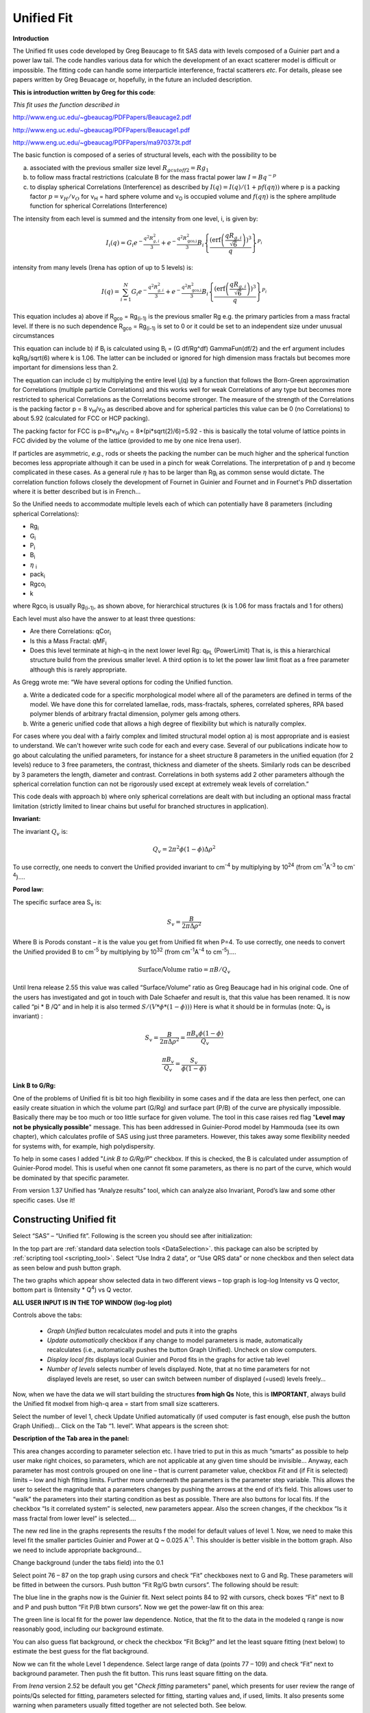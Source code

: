 .. _unified-fit:

.. index::
   model; Unified Fit

Unified Fit
===========

**Introduction**

The Unified fit uses code developed by Greg Beaucage to fit SAS data with levels composed of a Guinier part and a power law tail. The code handles various data for which the development of an exact scatterer model is difficult or impossible. The fitting code can handle some interparticle interference, fractal scatterers *etc*. For details, please see papers written by Greg Beuacage or, hopefully, in the future an included description.

**This is introduction written by Greg for this code**:

*This fit uses the function described in*

http://www.eng.uc.edu/~gbeaucag/PDFPapers/Beaucage2.pdf

http://www.eng.uc.edu/~gbeaucag/PDFPapers/Beaucage1.pdf

http://www.eng.uc.edu/~gbeaucag/PDFPapers/ma970373t.pdf

The basic function is composed of a series of structural levels, each with the possibility to be

a) associated with the previous smaller size level :math:`R_{gcutoff2} = Rg_1`

b) to follow mass fractal restrictions (calculate B for the mass fractal power law :math:`I = B q^{-p}`

c) to display spherical Correlations (Interference) as described by  :math:`I(q) = I(q)/(1+p f(q \eta))` where p is a packing factor :math:`p = v_{H}/v_{O}` for v\ :sub:`H` = hard sphere volume and v\ :sub:`O` is occupied volume and :math:`f(q\eta)` is the sphere amplitude function for spherical Correlations (Interference)

The intensity from each level is summed and the intensity from one level, i, is given by:

.. math::

    I_{i}\left( q \right) = G_{i}e^{- \frac{q^{2}R_{g,i}^{2}}{3}} + e^{- \frac{q^{2}R_{\text{gco,i}}^{2}}{3}}B_{i}\left\{ \frac{{(\operatorname{erf}\left( \frac{qR_{g,i}}{\sqrt{6}} \right))}^{3}}{q} \right\}^{P_{i}}

intensity from many levels (Irena has option of up to 5 levels) is:

.. math::

    I\left( q \right) = \sum_{i=1}^N  G_{i}e^{- \frac{q^{2}R_{g,i}^{2}}{3}} + e^{- \frac{q^{2}R_{\text{gco,i}}^{2}}{3}}B_{i}\left\{ \frac{{(\operatorname{erf}\left( \frac{qR_{g,i}}{\sqrt{6}} \right))}^{3}}{q} \right\}^{P_{i}}


This equation includes a) above if R\ :sub:`gco` = Rg\ :sub:`(i-1)` is the previous smaller Rg e.g. the primary particles from a mass fractal level. If there is no such dependence R\ :sub:`gco` = Rg\ :sub:`(i-1)` is set to 0 or it could be set to an independent size under unusual circumstances

This equation can include b) if B\ :sub:`i` is calculated using B\ :sub:`i` = (G df/Rg^df) GammaFun(df/2) and the erf argument includes kqRg\ :sub:`i`/sqrt(6) where k is 1.06. The latter can be included or ignored for high dimension mass fractals but becomes more important for dimensions less than 2.

The equation can include c) by multiplying the entire level I\ :sub:`i`\ (q) by a function that follows the Born-Green approximation for Correlations (multiple particle Correlations) and this works well for weak Correlations of any type but becomes more restricted to spherical Correlations as the Correlations become stronger. The measure of the strength of the Correlations is the packing factor p = 8 v\ :sub:`H`/v\ :sub:`O` as described above and for spherical particles this value can be 0 (no Correlations) to about 5.92 (calculated for FCC or HCP packing).

The packing factor for FCC is p=8\*v\ :sub:`H`/v\ :sub:`O` = 8\*(pi\*sqrt(2)/6)=5.92 - this is basically the total volume of lattice points in FCC divided by the volume of the lattice (provided to me by one nice Irena user).

If particles are asymmetric, *e.g.,* rods or sheets the packing the
number can be much higher and the spherical function becomes less
appropriate although it can be used in a pinch for weak Correlations.
The interpretation of p and :math:`\eta` become complicated in these
cases. As a general rule :math:`\eta` has to be larger than Rg\ :sub:`i` as
common sense would dictate. The correlation function follows closely the
development of Fournet in Guinier and Fournet and in Fournet's PhD
dissertation where it is better described but is in French...

So the Unified needs to accommodate multiple levels each of which can potentially have 8 parameters (including spherical Correlations):

* Rg\ :sub:`i`
* G\ :sub:`i`
* P\ :sub:`i`
* B\ :sub:`i`
* :math:`\eta` :sub:`i`
* pack\ :sub:`i`
* Rgco\ :sub:`i`
* k

where Rgco\ :sub:`i` is usually Rg\ :sub:`(i-1)`, as shown above, for hierarchical structures (k is 1.06 for mass fractals and 1 for others)

Each level must also have the answer to at least three questions:

* Are there Correlations: qCor\ :sub:`i`
* Is this a Mass Fractal: qMF\ :sub:`i`
* Does this level terminate at high-q in the next lower level Rg: q\ :sub:`PL` (PowerLimit) That is, is this a hierarchical structure build from the previous smaller level. A third option is to let the power law limit float as a free parameter although this is rarely appropriate.

As Gregg wrote me: “We have several options for coding the Unified function.

a) Write a dedicated code for a specific morphological model where all of the parameters are defined in terms of the model. We have done this for correlated lamellae, rods, mass-fractals, spheres, correlated spheres, RPA based polymer blends of arbitrary fractal dimension, polymer gels among others.

b) Write a generic unified code that allows a high degree of flexibility but which is naturally complex.

For cases where you deal with a fairly complex and limited structural model option a) is most appropriate and is easiest to understand. We can't however write such code for each and every case. Several of our publications indicate how to go about calculating the unified parameters, for instance for a sheet structure 8 parameters in the unified equation (for 2 levels) reduce to 3 free parameters, the contrast, thickness and diameter of the sheets. Similarly rods can be described by 3 parameters the length, diameter and contrast. Correlations in both systems add 2 other parameters although the spherical correlation function can not be rigorously used except at extremely weak levels of correlation.”

This code deals with approach b) where only spherical correlations are dealt with but including an optional mass fractal limitation (strictly limited to linear chains but useful for branched structures in application).

**Invariant:**

The invariant :math:`Q_v` is:

.. math::

  Q_v = 2\pi^{2} \phi(1-\phi)\Delta\rho^{2}

To use correctly, one needs to convert the Unified provided invariant to cm\ :sup:`-4` by multiplying by 10\ :sup:`24` (from cm\ :sup:`-1`\ A\ :sup:`-3` to cm\ :sup:`-4`)….

**Porod law:**

The specific surface area S\ :sub:`v` is:

.. math::

  S_v = \frac{B}{2\pi\Delta\rho^2}

Where B is Porods constant – it is the value you get from Unified fit when P=4. To use correctly, one needs to convert the Unified provided B to cm\ :sup:`-5` by multiplying by 10\ :sup:`32` (from cm\ :sup:`-1`\ A\ :sup:`-4` to cm\ :sup:`-5`)….

.. math::

    \text{Surface/Volume ratio} = \pi B / Q_v

Until Irena release 2.55 this value was called “Surface/Volume” ratio as
Greg Beaucage had in his original code. One of the users has
investigated and got in touch with Dale Schaefer and result is, that
this value has been renamed. It is now called “pi \* B /Q” and in help
it is also termed :math:`S/(V * \phi * (1- \phi )))`  Here is what it should be in
formulas (note: Q\ :sub:`v` is invariant) :

.. math::

  S_v = \frac{B}{2\pi\Delta\rho^2} = \frac{\pi B_v \phi (1-\phi) }{Q_v}

  \frac{\pi B_v}{Q_v} = \frac{S_v}{\phi (1-\phi)}



**Link B to G/Rg:**

One of the problems of Unified fit is bit too high flexibility in some cases and if the data are less then perfect, one can easily create situation in which the volume part (G/Rg) and surface part (P/B) of the curve are physically impossible. Basically there may be too much or too little surface for given volume. The tool in this case raises red flag "**Level may not be physically possible**" message. This has been addressed in Guinier-Porod model by Hammouda (see its own chapter), which calculates profile of SAS using just three parameters. However, this takes away some flexibility needed for systems with, for example, high polydispersity.

To help in some cases I added "*Link B to G/Rg/P*" checkbox. If this is checked, the B is calculated under assumption of Guinier-Porod model. This is useful when one cannot fit some parameters, as there is no part of the curve, which would be dominated by that specific parameter.

From version 1.37 Unified has “Analyze results” tool, which can analyze also Invariant, Porod’s law and some other specific cases. Use it!

Constructing Unified fit
------------------------

Select “SAS” – “Unified fit”. Following is the screen you should see after initialization:

.. image:: media/UnifiedFit1.png
   :align: center
   :height: 400px

In the top part are :ref:`standard data selection tools <DataSelection>`.  this package can also be scripted by :ref:`scripting tool <scripting_tool>`. Select “Use Indra 2 data”, or “Use QRS data” or none checkbox and then select data as seen below and push button graph.

.. image:: media/UnifiedFit2.png
   :align: center
   :width: 100%

The two graphs which appear show selected data in two different views – top graph is log-log Intensity vs Q vector, bottom part is (Intensity \* Q\ :sup:`4`) vs Q vector.

**ALL USER INPUT IS IN THE TOP WINDOW (log-log plot)**

Controls above the tabs:

 * *Graph Unified* button recalculates model and puts it into the graphs
 * *Update automatically* checkbox if any change to model parameters is made, automatically recalculates (i.e., automatically pushes the button Graph Unified). Uncheck on slow computers.
 * *Display local fits* displays local Guinier and Porod fits in the graphs for active tab level
 * *Number of levels* selects number of levels displayed. Note, that at no time parameters for not displayed levels are reset, so user can switch between number of displayed (=used) levels freely…

Now, when we have the data we will start building the structures **from high Qs** Note, this is **IMPORTANT**, always build the Unified fit modxel from high-q area = start from small size scatterers.

Select the number of level 1, check Update Unified automatically (if used computer is fast enough, else push the button Graph Unified)… Click on the Tab “1. level”. What appears is the screen shot:

.. image:: media/UnifiedFit3.png
   :align: center
   :width: 100%

**Description of the Tab area in the panel:**

This area changes according to parameter selection etc. I have tried to put in this as much “smarts” as possible to help user make right choices, so parameters, which are not applicable at any given time should be invisible… Anyway, each parameter has most controls grouped on one line – that is current parameter value, checkbox *Fit* and (if Fit is selected) limits – low and high fitting limits. Further more underneath the parameters is the parameter step variable. This allows the user to select the magnitude that a parameters changes by pushing the arrows at the end of it’s field. This allows user to “walk” the parameters into their starting condition as best as possible. There are also buttons for local fits. If the checkbox “Is it correlated system” is selected, new parameters appear. Also the screen changes, if the checkbox “Is it mass fractal from lower level” is selected….

The new red line in the graphs represents the results f the model for default values of level 1. Now, we need to make this level fit the smaller particles Guinier and Power at Q ~ 0.025 A\ :sup:`-1`. This shoulder is better visible in the bottom graph. Also we need to include appropriate background…

Change background (under the tabs field) into the 0.1

Select point 76 – 87 on the top graph using cursors and check “Fit” checkboxes next to G and Rg. These parameters will be fitted in between the cursors. Push button “Fit Rg/G bwtn cursors”. The following should be result:

.. image:: media/UnifiedFit4.png
   :align: center
   :width: 100%

The blue line in the graphs now is the Guinier fit. Next select points 84 to 92 with cursors, check boxes “Fit” next to B and P and push button “Fit P/B btwn cursors”. Now we get the power-law fit on this area:

.. image:: media/UnifiedFit5.png
   :align: center
   :width: 100%


The green line is local fit for the power law dependence. Notice, that the fit to the data in the modeled q range is now reasonably good, including our background estimate.

You can also guess flat background, or check the checkbox “Fit Bckg?” and let the least square fitting (next below) to estimate the best guess for the flat background.

Now we can fit the whole Level 1 dependence. Select large range of data (points 77 – 109) and check “Fit” next to background parameter. Then push the fit button. This runs least square fitting on the data.

From *Irena* version 2.52 be default you get "*Check fitting* parameters" panel, which presents for user review the range of points/Qs selected for fitting, parameters selected for fitting, starting values and, if used, limits. It also presents some warning when parameters usually fitted together are not selected both. See below.

.. image:: media/UnifiedFit6.png
   :align: center
   :width: 280px

Note, that this panel can be skipped using checkbox - checkbox "*Skip this panel next time?*" is on this information panel in lower right corner and same function checkbox "*Skip Fit Check?*" is on the main panel above the "*Revert back*" button):

.. image:: media/UnifiedFit7.png
    :align: center
    :width: 280px

You can either "*Continue fitting*" or "*Cancel fitting*". Note, that changing the parameters in the panel is not allowed and so if you need to make changes, use button "*Cancel fitting*" fix problems and fit again.

**Comment:**

If the least square fit fails, it should automatically return all values where they were before fitting. If the fit “walks away” to a solution, which is not right, the user can push the “Revert Fit” button and the parameters are returned back to where they were before fitting.

Only parameters selected to fit (checkbox “Fit” next to them) are fitted – **BUT FROM ALL ACTIVE TABS**. Therefore if using more than one level make sure you have selected only the appropriate parameters from all levels that you want to vary in this fit. **These fits can be highly unstable, if starting conditions are not right** ….

Ok, level 1 looks fine and the background also. Uncheck all fit boxes in the panel and then select Number of levels as 2. Click on tab with “2. level”.

.. image:: media/UnifiedFit8.png
    :align: center
    :width: 100%

The green and blue lines in at this time represent default values for level 2. If you click now on tab of 1. level, the blue and green lines will be set for local fits for level 1, if on tab with level 2, they represent local fits for level2., etc…

Let’s do local fits for level 2. Set cursors between points 31 and 48. Push “Fit Rg/G bwtn cursors” button. Fit should converge to following solution:

.. image:: media/UnifiedFit9.png
    :align: center
    :width: 100%

Now we need to do something similar for power law dependence. Select points 47 to 63, reduce B to about 0.00001, select “fit” checkboxes there and do local fit. Following should be the result:

.. image:: media/UnifiedFit10.png
    :align: center
    :width: 100%

Now we can select area with this level only and optimize the parameters of Both Guinier part and Power law part together:

Select point 31 to 63, make sure that other levels (in the current case the level 1) parameters have deselected checkboxes Fit, and push fit button. If you get error message that limits are incorrectly selected, check, that starting conditions for that parameter are between the limits. This is very important…

In this case the reason for error message is the fact, that power law slope starting value is 4.2, which is not physical. Change that to 4 and fix it by deselecting the Fit checkbox. The do the fit:

.. image:: media/UnifiedFit11.png
    :align: center
    :width: 100%


And now is the time to broaden the data range and fit both levels together. It is not necessary to fit background, but should not hurt… Select points 31 to 103, check all parameters for level 1 and level 2 to fit and then fit.

Note, that in this case (this was mixture of two powders) the right setting for the Level 2 (large particles) RgCutoff (R:sub:`GCO`) parameter is 0, since the scattering from these large particles extends to even largest qs. Therefore, to get good fit one needs to set RGCO to 0 and rerun the fit. Some modification of starting conditions may be necessary (I had to set B for level 2 to lower number to get stable solution). But one can get really good solution:

.. image:: media/UnifiedFit12.png
    :align: center
    :width: 100%


Last part, which may need to be solved, is the power law tail at smallest Qs from something large. To do so, we can use trick of this method – create level, which has really large Rg, but G is 0, This removes effectively Guinier area from the calculations. Then we are left with power-law only. To do so, create level 3 and select the tab with level 3. Set G to 0 and Rg is automatically set to 10\ :sup:`10`. Now we need to fix only the power-law part. Modifying the B and P manually is the best method in this case… A good guess clearly is about 3\*10\ :sup:`-7` for B and P roughly 4.

.. image:: media/UnifiedFit13.png
    :align: center
    :width: 100%

Now select wide range of Q’s – points 103, select parameters to fit (possibly all, but that will take longer) and make sure the limits (especially for level 3!!!) are set correctly. Note, that Level 3 Guinier parameters should not be fitted! Then push button fit.

And we receive nice solution:

.. image:: media/UnifiedFit14.png
    :align: center
    :width: 100%

Notice the standardized residuals in the top graphs are reasonable for all Q’s suggesting that we have right number of levels. It may be possible to improve the fit by including some correlations – the powder could have been compacted quite a bit, but I leave that to user to image out more…

**Correlations**

If inter-particle interference is not negligible, then for reasonably weak interferences the code has built in simple model for modeling those. This is simple model, which is realistically valid only for gasses and is only approximation. For details see publications by Beaucage.

.. image:: media/UnifiedFit15.png
    :align: center
    :height: 400px

**User should be aware of the crudeness of these calculations.**

The code used for calculations involves correcting intensity from a level using this formula:

Intensity\ :sub:`with interfernce`\ (Q, R) =Intensity\ :sub:`without interference` \* (1+*pack*\ \* SphereAmplitude(Q, *Eta*))

Where the *pack* and *Eta* are the two parameters of this model. Note, that this is supposed to be valid for spheres.

**Remember**: this method accounts in very crude way ONLY for interaction for particles in the particular population. If there are interactions among particles from different populations – which is very likely – these calculations have NO WAY to account for it.

When checkbox is selected for correlations, new windows appear – :math:`\eta` (distance between the layers) and Pack (fill of the first layer). Smaller the Pack, less interference. The :math:`\eta` should not ever be smaller than size of particles, and actually should be larger…

**Rg**\ :sub:`CO` **again –  warning**

My experience has shown, that one of the least understood parameters of the whole Unified fit seems to be Rg\ :sub:`CO` parameter. Here is more details on this parameter:

If you look in the formulas and what this parameter actually does, you will see, that it terminates very steeply scattering form given population by the time the one reaches Q ~ Rgco. Therefore the level becomes unimportant at q higher than equivalent of Rgco.

There are two cases when one needs this parameter and both relate to case when higher level and next lower level represent scattering from the same volume of materials.

1. Scattering from particles having two main dimensions – such as rods, disks etc. In this case the form factor (see the pdf list of form factors) exhibits two Guinier regions connected by relatively shallow power law slope. After the higher-q Guinier are the terminal slope is Q\ :sup:`-4`. In order to be able to describe this type of behavior the higher level power law scattering MUST be terminated by the time we reach the lower level Rg.

2. Scattering from fractals which exhibit more than one characteristic dimension in the measured Q range. The argument here is VERY similar. Imagine fractal measured over such q range, that one can see the fractal behavior (higher level) but also time when you can see the primary particles. This very much resembles the case 1, except it is less clear.

My general simplistic rule is, that if the two levels represent scattering **FROM ONE POPULATION (VOLUME) OF PARTICLES** then the Rg\ :sub:`CO` must be set, if these are different populations (having their own volumes) then the scattering is additive and Rg\ :sub:`CO` should be set to 0 for both of the levels.

**Output from Unified**

Result scan be either copied back to folder where the data came from, exported as ASCII, or little macro will include for each level text box in both of the graphs. User than can modify fonts/size etc and print. I need to make this later more user friendly to give more flexibility…

Further the data can be exported into Excel table using “Export to XLS file panel”. This macro was written by Greg Beaucage and I need to learn myself little bit better what it does. But it allows output results into spreadsheet for publication.

Use the buttons at the bottom of the panel.

**Copy to Data folder**

If checkbox “Store Local (Porod & Guinier) fits?” is selected, then saved are not only final fits but also all local fits too.. This creates large number of waves, but provides separated outputs for various levels – allowing to use these data for further separate analysis…

After pushing the button user gets input dialog:

.. image:: media/UnifiedFit16.png
    :align: center
    :width: 300px


In which any useful comment can be inserted (modify default). Note the quotes. They have to be there…

Then program saves following waves in the folder with original data:

UnifiedFitIntensity\_0

UnifiedFitQvector\_0

The \_0 is generation number. User can save large number of solutions, with increasing \_XX where XX is number. When Unified is run on data in folder, where Unified solution exists, user can recover any present solution – all parameters are put back in the panel, this allows user to quickly return back to previously saved solution, whit out need for recording the results.

All Unified fit parameters are saved in the wave notes of the above listed waves. This list is quite extensive and hopefully the names are descriptive enough. User can interrogate them either in data browser or using Igor built in tools (read functions “note”, and “StringByKey” resp “NumberByKey” manual)…

This is the example of the list in this case:

IgorExperimentName=Test case example;DataFolderinIgor=root:'Test data':;DistributionTypeModelled=Number distribution;NumberOfModelledDistributions=2;SASBackground=0.12257; Dist1ShapeModel=sphere;Dist1ScatShapeParam1=1;Dist1ScatShapeParam2=1; Dist1ScatShapeParam3=1;Dist1DistributionType=LogNormal; Dist1Formula=P(x)=(1/((x-loc)\*scale\*sqrt(2\*pi))*exp(-ln((x-loc)/scale)^2/(2\* shape^2)); Dist1NegligibleFraction=0.01;Dist1VolFraction=0.0024333;Dist1Location=21.79; Dist1Scale=87.731;Dist1Shape=0.5;Dist1VolFractionError=8.698e-05; Dist1LocationError=16.734;Dist1ScaleError=5.8733;Dist1ShapeError=0; Dist2ShapeModel=sphere;Dist2ScatShapeParam1=1;Dist2ScatShapeParam2=1; Dist2ScatShapeParam3=1;Dist2DistributionType=LogNormal; Dist2Formula=P(x)=(1/((x-loc)\*scale\*sqrt(2\*pi))\* exp(-ln((x-loc)/scale)^2/(2\*shape^2));Dist2NegligibleFraction=0.01; Dist2VolFraction=0.047415;Dist2Location=608.88;Dist2Scale=538.71; Dist2Shape=0.5;Dist2VolFractionError=0.00026279; Dist2LocationError=13.656;Dist2ScaleError=7.249;Dist2ShapeError=0;UsersComment=Result from Modeling Thu, Sep 12, 2002 1:20:06 PM;Wname=ModelingQvector\_0;Units=A-1;

Uncertainty evaluation
-----------------------

This script enables to analyze uncertainties of parameters of the Unified fit model. There are two different types of analysis one can imagine:

1. Effect of input data uncertainties on the results. This analysis is done by running same fitting analysis (with all parameters fitted) on variations of data. These variations are created by adding Gaussian noise on input data. The Gaussian noise is scaled to have same standard deviation as input data uncertainties ("errors"). Analysis on these randomly modified data is run multiple times and statistical analysis on the results for each parameter is performed.

2. Stability of each parameter separately. This is bit more complicated - analyzed parameter is fixed, step wise, in range of values user specifies. Other user-selected parameters are fitted and chi-square values are recorded. After the analysis, this dependence is analyzed and based on statistical analysis (number of fitted points and free parameters) the uncertainty of the parameter is estimated. This method is based on chapter 11 "Testing the fit" in "Data Reduction and Error Analysis" P. Bevington and D. K. Robinson, available here (http://hosting.astro.cornell.edu/academics/courses/astro3310/Books/Bevington_opt.pdf). The calculation of Chi-Square target is obtained by using data from table C4 in this book and approximating them with polynomial function for ease of calculation.

.. image:: media/UnifiedFit17.png
    :align: center
    :width: 280px


Here is example of results:

\*\*\*\*\*\*\*\*\*\*

Unified fit evaluation of parameter Level2Rg

Method used to evaluate parameter stability: Sequential, fix param

Minimum chi-squared found = 18.723 for Level2Rg = 81.189

Range of Level2Rg in which the chi-squared < 1.05\*18.723 is from 78.446
to 82.62

\*\*\*\*\*\*\*\*\*\*\*\*\*\*\*\*\*\*\*\*\*\*\*\*\*\*\*\*\*\*\*\*\*\*\*\*\*\*\*\*\*\*\*\*\*\*\*\*\*\*

"Simplistic presentation" for publications: >>>> Level2Rg = 81.2 +/- 2.1

\*\*\*\*\*\*\*\*\*\*\*\*\*\*\*\*\*\*\*\*\*\*\*\*\*\*\*\*\*\*\*\*\*\*\*\*\*\*\*\*\*\*\*\*\*\*\*\*\*\*

.. image:: media/UnifiedFit18.png
    :align: center
    :width: 400px


NOTE: you need to make sure the fitting limits are set widely enough as the fit may abruptly stop when these are violated. The Help in the panel provides many more details.

**Export ASCII**

This exports ASCII file with all the fitting parameters from Unified model (whole wave note from the results waves) and Q and Measured intensity, Error estimates and Unified fit intensity.

**Results to graph**

This includes results in the graphs in text boxes:

.. image:: media/UnifiedFit19.png
    :align: center
    :width: 100%

Note, that only selected, applicable parameters for each level are included in the text boxes… The text boxes can be formatted (double click on the text box) to suit user output. But note, that the text boxes get redrawn (and therefore reset to default) next time user pushes the “Results to graph” button.

**Export to XLS file panel**

This macro should output data in the table which can be loaded by spread sheet type program (Excel). Macro creates panel with buttons and walks user through steps needed to add data to the notebook in Igor, which then can be saves as text file and imported to other programs.

Analyze results
---------------

Some specific cases can be analyzed further using Unified method. These are:

**Invariant**

**Porod’s law**

Special cases published by Greg Beaucage : **Size distribution and Branched polymers**.

**Two Phase system** using methods published by Dale Schaefer (Naiping Hu, Neha Borkar, Doug Kohls and Dale W. Schaefer, “Characterization of Porous Materials Using Combined Small-Angle X-ray and Neutron Scattering Techniques”, Journal of Membrane Science 379 (2011) 138–145.

All of these can be analyzed by using “Analyze results” tool. It can be called from the bottom of the Unified main panel.

**Usage:**

Open the tool from the Unified panel (at the bottom):

.. image:: media/UnifiedFit20.png
    :width: 45%
.. image:: media/UnifiedFit21.png
    :width: 45%

There are two options which data can be analyzed…

Current Unified data in the Unified fit tool. This is selected in the left image above.

Unified results saved to any folder in the Igor experiment. This is selected in the right image above. Note, that in this case user needs to select folder which contains unified results as well as UnifiedFitIntensity\_X, where X is number of the Unified results “generation” (remember, there may be many generations of results there). Note that this can be quite messy, if you do not know which generation to pick… The data for analysis are picked from the wave note of the selected wave.

Then one can pick models:

**Invariant**

.. image:: media/UnifiedFit22.png
        :align: center
        :width: 280px


You need to pick also level for which to calculate the invariant. The invariant value is in the top field, user can input contrast value (if known) and if the data were absolutely calibrated and the contrast is known, the tool calculates the volume fraction of the phase.

**Porod law**

.. image:: media/UnifiedFit23.png
        :align: center
        :width: 280px


This will provide results ONLY, if the P for selected level is close to 4 (3.96 – 4.04). In that case, the tool provides Porod constant, P and calculates specific surface area – if the scattering contrast is provided. You need to have data absolutely calibrated.

**Branched mass fractal**

.. image:: media/UnifiedFit24.png
        :align: center
        :width: 280px

Ok, this tool requires users to read the references. The code was provided by Greg Beaucage and provides results as expected. But I am not clear on what these numbers really mean. Any way, the references are on the panel itself.

Note, that when the calculations fail, the tool beeps and prints error message in the red box.

Note, to calculate all of the parameters, you need two levels – so there are choices like 2/1 (1 would be primary particles, 2 would be the mass fractal). But you can also calculate some parameters from only one level (dmin and c) and if you select only one level, parameters, which cannot be calculated, will be set to NaN.

**Size distribution**

.. image:: media/UnifiedFit25.png
        :align: center
        :width: 280px


In this case, parameters from one level can be used to calculate log-normal size distribution for the particles – which assumes the P is close to 4 (Porods law). The details are in the manuscript referenced on the panel. Please, read it.

**Outputs of this tool:**

User can get following outputs, using the buttons:

*Print results to history area in Igor experiment*. For example here is the results from the above Size distribution tool:

\*\*\*\*\*\*\*\*\*\*\*\*\*\*\*\*\*\*
Results for Size dsitribution
analysis from Unified fit
\*\*\*\*\*\*\*\*\*\*\*\*\*\*\*\*\*\*\*\*\*\*\*\*\*\*\*

User Data Name : 'S12\_Am6 PCP-W A'

Date/time : Analyzed using Unified Fit results from Sun, Feb 21, 2010 7:19:12 PM

Folder name : root:USAXS:'11\_05\_Amanda':'S12\_Am6 PCP-W A':

Intensity name : UnifiedFitIntensity\_0

Q vector name : UnifiedFitQvector\_0

Error name : ---

Selected level : 1

G/Rg/B/P 2.5107 45.307 4.7235e-06 4

Geom. sigma : 0.36376

Geom mean : 23.164

Polydispersity index : 4.8935

Sauter mean diameter : NaN

Reference : Beaucage, Kammler and Pratsinis, J.Appl.Crystal. (2004) 37
p523

\*\*\*\*\*\*\*\*\*\*\*\*\*\*\*\*\*\*\*\*\*\*\*\*\*\*\*\*\*\*\*\*\*\*\*\*\*\*\*\*\*\*\*\*\*\*\*\*\*\*\*\*\*\*\*\*\*\*\*\*\*\*\*\*\*\*\*\*\*\*\*\*\*\*\*\*\*\*\*\*\*\*\*\*\*\*\*\*\*\*\*\*\*\*\*\*\*\*\*\*\*\*

*Print the same results into the Irena log*. Remember, this is the log book (Igor “notebook” which many Irena tools save record of what is happening to.

*Print textbox with the results to top (or Unified) graph*. This is example of record for the Size distribution:

.. image:: media/UnifiedFit26.png
        :align: center
        :width: 280px



And for size distribution ONLY… Display distribution. This will calculate the log normal distribution for the parameters obtained.

.. image:: media/UnifiedFit27.png
        :align: center
        :width: 280px



User may need to change the Radius min and Max values (my code to guess these seems to fail miserably in some cases). The graphs shows which level was analyzed and enables user input of volume of the total volume of the particles in this size distribution. This is basically absolute scaling, as it looks like Greg Beaucage never worked out details of using absolute calibration of the data themselves. If this becomes important, I may be able to develop the math myself. You can use for now for example value from invariant (which would be my choice for code anyway).

You can also save size distribution as waves for future use (these waves are recognized as “results” in irena package now. You will get report in history area:

\*\*\*\*\*\*

Saved Unified size analysis data to :

root:USAXS:'11\_05\_Amanda':'S12\_Am6 PCP-W A':

waves :

UnifSizeDistRadius\_1

UnifSizeDistVolumeDist\_1

UnifSizeDistNumberDist\_1

**Two Phase media (aka: Porous system):**

This is copied from the manuscript by Dale Schaefer … For details, please, check the manuscript… It is applicable for two-phase systems which at high-Q satisfy Porod’s law (power law slope = -4, Porod’s law is valid).

Before I start with the methods… Here is some more description of input:

.. image:: media/UnifiedFit28.png
        :align: center
        :width: 280px



Top part (above lines with reference and Comments on validity) is for input. All numbers here should be known and provided by user. Anything below the two text lines are fields with calculated values. Note, that the results vary depending on what can be calculated from the input data provided. Make sure that assumptions about validity of data (calibration, quality of G and Rg, Power law slope = - 4 (Porod’s law valid) when needed) are satisfied.

Note, these models can be evaluated also for combination of Unified levels… Only single level or “All” is allowed. If “All” is used, Porod constant from level 1 is used, but invariant is calculated from all levels together…

**IMPORTANT**: this tool uses scattering length density per gram of materials. This is kind of unique, I have extended the Scattering contrast calculator to calculate these values. Please, NOTE this…

**TwoPhaseSys1:** :math:`\rho_s` ,  :math:`\rho_{sam}`, :math:`B/Q` known,  :math:`\phi_p` calculated

.. image:: media/UnifiedFit29.png
        :align: center
        :width: 280px

This approach can be applied when the data are not measured on an absolute scale, but sample densities are known and the data cover a sufficient *q* range to determine the ratio *B/Q*. In this case, the porosity is calculated from :math:`I_{v}(q)=\frac{I(q)}{V} \propto \frac{2 \pi(\Delta \rho)^2 S_v}{q^4}=B_v q^{-4}`, and :math:`S_v` is calculated from :math:`S_v=\frac{\pi B \phi_p (1-\phi_p)}{Q}`. In our realization of this approach *B* and *Q* used are obtained from a Unified fit (see above) to the scattering data. Normally the relevant *Q* is for level-1 only. The chord lengths are calculated from:

.. math::
      \langle l_s \rangle = \frac{4j_s}{S_v}

      \langle l_p \rangle = \frac{4j_p}{S_v}

      \langle l \rangle = \frac{4j_s \phi_p}{S_v}

**TwoPhaseSys2.** :math:`\rho_s` , :math:`\rho_{sam}`, :math:`\Delta r`, :math:`B_v` known, :math:`\phi_p` calculated

.. image:: media/UnifiedFit33.png
        :align: center
        :width: 280px


This approach applies where the data are on an absolute intensity but the low *q* data are lacking so *Q* is not known. The sample density must be known so that :math:`\phi_p` can be calculated by :math:`\phi_p=\frac{\rho_s - \rho_{sam}}{\rho_s - \rho_p}=\frac{\rho_s - \rho_{sam}}{\rho_s}`. :math:`S_{v}=\frac{B_v}{\left ( 2\pi \Delta SLD \right )^{2}}` is used to compute :math:`S_v`. Then  :math:`\Delta \rho` is calculated from

.. math::
      \Delta SLD = SLD_1 - SLD_2 = \rho_s \Delta r_s - \rho_p \Delta r_p

where

.. math::
      SLD_i = \rho_i N_A (\frac{\Sigma b_j}{\Sigma M_j})_i \equiv \rho_i (\Delta r)_i


using known chemical composition of the struts.

**TwoPhaseSys3** :math:`\rho_{sam}`, :math:`\Delta r`, :math:`B_v` and :math:`Q_v` known, :math:`\rho_{s}` is calculated


.. image:: media/UnifiedFit37.png
        :align: center
        :width: 280px


This approach is similar to approach 2 but the data cover a sufficient *q* range to calculate *Q\ :sub:`v`*. For porous materials where one of the two phases is air, *rho\ :sub:`s`* is calculated from

.. math::
      Q_v = \frac{Q}{V}=\int q^2 I_v (q) dq=2 \pi^2(\Delta SLD)^2 \phi_p(1-\phi_p)


and

.. math::
      j_p=\frac{r_s - r_{sam}}{r_s - r_p}=\frac{r_s - r_{sam}}{\rho_s}

      r_s = r_{sam} + \frac{Q_v}{2\pi^2(\Delta r_s)^2 \rho_{sam}}


If the SLD of the pore material is not zero, an iterative process is applied to calculate :math:`\rho_s ` by forcing :math:`\phi_p` in :math:`j_p=\frac{r_s - r_{sam}}{r_s - r_p}=\frac{r_s - r_{sam}}{\rho_s}` to equal :math:`\phi_p` calculated from :math:`Q_v` in :math:`S_v=\frac{pBj_p(1-\phi_p)}{Q}`. The calculated :math:`\rho_s` is then plugged in :math:`j_p=\frac{r_s - r_{sam}}{r_s - r_p}=\frac{r_s - r_{sam}}{\rho_s}` to calculate :math:`S_v`.

**TwoPhaseSys4** :math:`\rho_s`, :math:`\Delta r`, :math:`B_v` and :math:`Q_v`  known

This approach requires valid scattering data on absolute scale. By
equating :math:`S_v = \frac{\pi B \phi_p(1-\phi_p)}{Q}` and :math:`\phi_p=\frac{\rho_s-\rho_\text{sam}}{\rho_s-\rho_p}=\frac{\rho_s-\rho_\text{sam}}{\rho_s}`, :math:`\phi_p` is solved using :math:`B_v` and :math:`Q_v` obtained from the scattering data. The scattering data must be valid over a sufficient *q* range to assure that :math:`Q_v` is accurate. After solving for :math:`\phi_p`, :math:`S_v` can be calculated using :math:`S_v = \frac{\pi B \phi (1-\phi) }{Q}` . This approach does not require the sample density, but the chemical composition of the struts :math:`\Delta r` must be known. In addition this approach does require the complete scattering profile on an absolute scale.

There are two more methods : **TwoPhaseSys5** and **TwoPhaseSys6** provided to me by Dale Schaefer, which are not published in the manuscript. They assume we can model the material as systems of particles and take two different methods to calculate particle density.

Note, that there are differences in what needs to be known. Method 6 requires knowledge of contrast, while the method 5 does not, while method 5 requires knowledge of sample bulk density…
